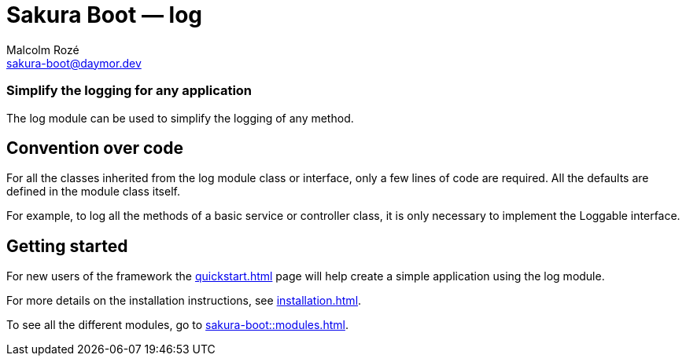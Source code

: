 = Sakura Boot — log
Malcolm Rozé <sakura-boot@daymor.dev>
:description: Sakura Boot — log module — main page documentation

[discrete]
=== Simplify the logging for any application

The log module can be used to simplify the logging of any method.

== Convention over code

For all the classes inherited from the log module class or interface, only a few lines of code are required.
All the defaults are defined in the module class itself.

For example, to log all the methods of a basic service or controller class, it is only necessary to implement the Loggable interface.

== Getting started

For new users of the framework the xref:quickstart.adoc[] page will help create a simple application using the log module.

For more details on the installation instructions, see xref:installation.adoc[].

To see all the different modules, go to xref:sakura-boot::modules.adoc[].
